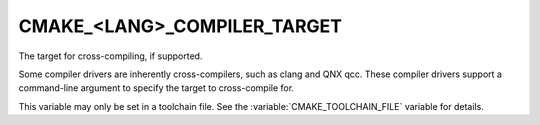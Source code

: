 CMAKE_<LANG>_COMPILER_TARGET
----------------------------

The target for cross-compiling, if supported.

Some compiler drivers are inherently cross-compilers, such as clang and
QNX qcc. These compiler drivers support a command-line argument to specify
the target to cross-compile for.

This variable may only be set in a toolchain file. See the
:variable:`CMAKE_TOOLCHAIN_FILE` variable for details.

